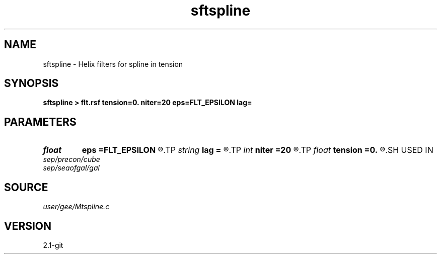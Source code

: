 .TH sftspline 1  "APRIL 2019" Madagascar "Madagascar Manuals"
.SH NAME
sftspline \- Helix filters for spline in tension 
.SH SYNOPSIS
.B sftspline > flt.rsf tension=0. niter=20 eps=FLT_EPSILON lag=
.SH PARAMETERS
.PD 0
.TP
.I float  
.B eps
.B =FLT_EPSILON
.R  	tolerance for filter compressing
.TP
.I string 
.B lag
.B =
.R  
.TP
.I int    
.B niter
.B =20
.R  	number of iterations
.TP
.I float  
.B tension
.B =0.
.R  	spline tension
.SH USED IN
.TP
.I sep/precon/cube
.TP
.I sep/seaofgal/gal
.SH SOURCE
.I user/gee/Mtspline.c
.SH VERSION
2.1-git
